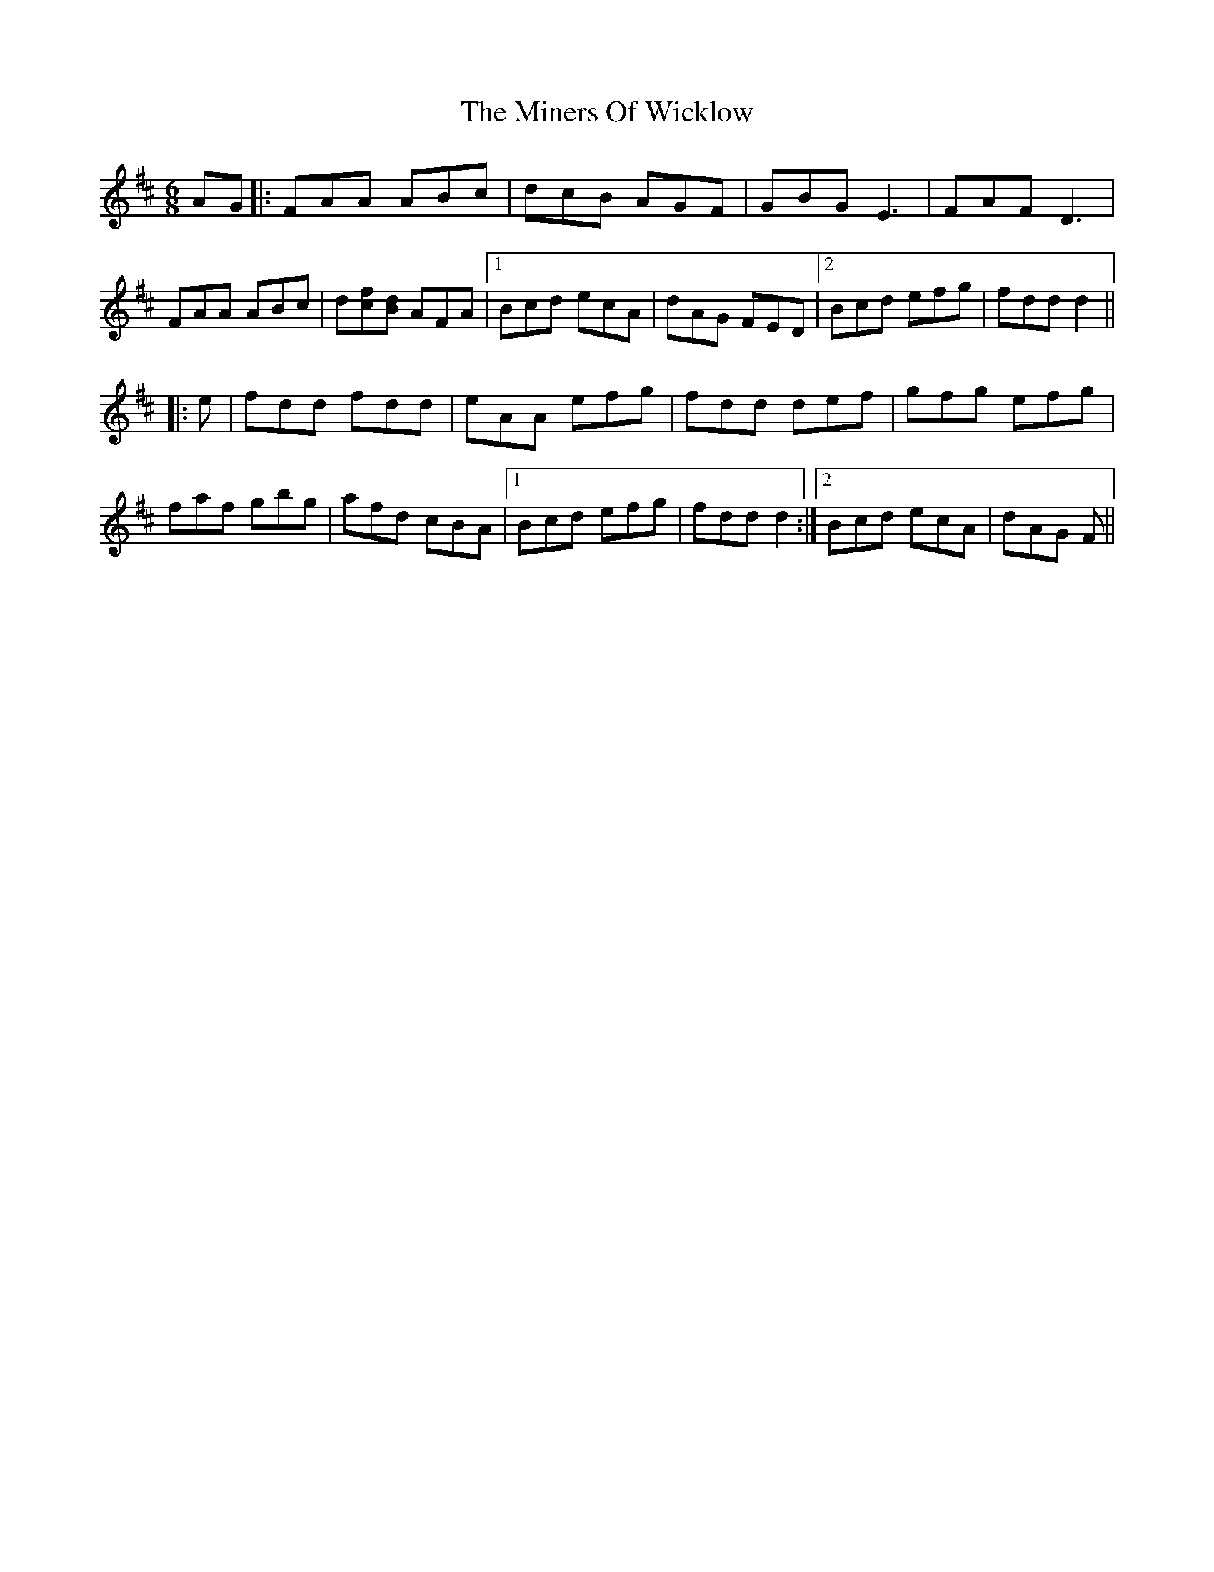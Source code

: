 X: 26871
T: Miners Of Wicklow, The
R: jig
M: 6/8
K: Dmajor
AG|:FAA ABc|dcB AGF|GBG E3|FAF D3|
FAA ABc|d[cf][Bd] AFA|1 Bcd ecA|dAG FED|2 Bcd efg|fdd d2||
|:e|fdd fdd|eAA efg|fdd def|gfg efg|
faf gbg|afd cBA|1 Bcd efg|fdd d2:|2 Bcd ecA|dAG F||

